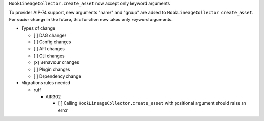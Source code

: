 ``HookLineageCollector.create_asset`` now accept only keyword arguments

To provider AIP-74 support, new arguments "name" and "group" are added to ``HookLineageCollector.create_asset``.
For easier change in the future, this function now takes only keyword arguments.

.. Check the type of change that applies to this change

* Types of change

  * [ ] DAG changes
  * [ ] Config changes
  * [ ] API changes
  * [ ] CLI changes
  * [x] Behaviour changes
  * [ ] Plugin changes
  * [ ] Dependency change

* Migrations rules needed

  * ruff

    * AIR302

      * [ ] Calling ``HookLineageCollector.create_asset`` with positional argument should raise an error
